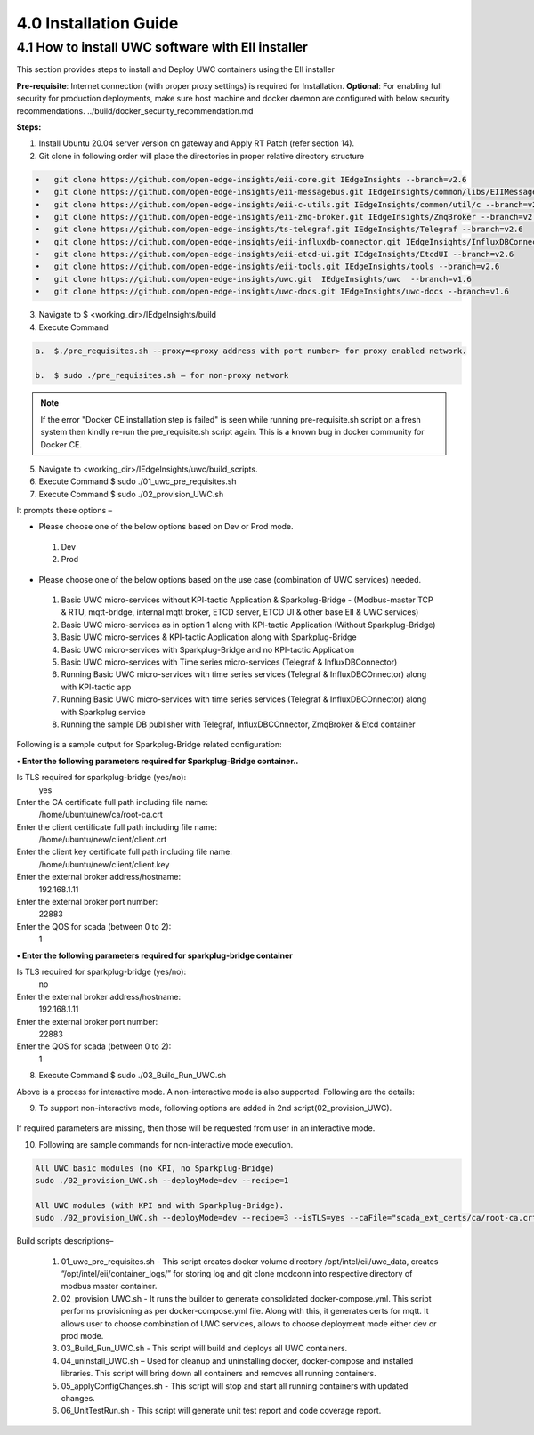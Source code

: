 =======================
4.0  Installation Guide
=======================

---------------------------------------------------
4.1  How to install UWC software with EII installer
---------------------------------------------------

This section provides steps to install and Deploy UWC containers using the EII installer

**Pre-requisite**: Internet connection (with proper proxy settings) is required for Installation.
**Optional**: For enabling full security for production deployments, make sure host machine and docker daemon are configured with below security recommendations.       ../build/docker_security_recommendation.md

**Steps:**

1.	Install Ubuntu 20.04 server version on gateway and Apply RT Patch (refer section 14).
2.	Git clone in following order will place the directories in proper relative directory  structure

.. code-block:: sh

    •	git clone https://github.com/open-edge-insights/eii-core.git IEdgeInsights --branch=v2.6
    •	git clone https://github.com/open-edge-insights/eii-messagebus.git IEdgeInsights/common/libs/EIIMessageBus --branch=v2.6
    •	git clone https://github.com/open-edge-insights/eii-c-utils.git IEdgeInsights/common/util/c --branch=v2.6
    •  	git clone https://github.com/open-edge-insights/eii-zmq-broker.git IEdgeInsights/ZmqBroker --branch=v2.6
    •	git clone https://github.com/open-edge-insights/ts-telegraf.git IEdgeInsights/Telegraf --branch=v2.6
    •	git clone https://github.com/open-edge-insights/eii-influxdb-connector.git IEdgeInsights/InfluxDBConnector --branch=v2.6
    •	git clone https://github.com/open-edge-insights/eii-etcd-ui.git IEdgeInsights/EtcdUI --branch=v2.6
    •	git clone https://github.com/open-edge-insights/eii-tools.git IEdgeInsights/tools --branch=v2.6
    •	git clone https://github.com/open-edge-insights/uwc.git  IEdgeInsights/uwc  --branch=v1.6
    •   git clone https://github.com/open-edge-insights/uwc-docs.git IEdgeInsights/uwc-docs --branch=v1.6
    

3.	Navigate to $ <working_dir>/IEdgeInsights/build


4.	Execute Command 

.. code-block:: sh

    a.	$./pre_requisites.sh --proxy=<proxy address with port number> for proxy enabled network.

    b.	$ sudo ./pre_requisites.sh – for non-proxy network


.. note::
       
    If the error "Docker CE installation step is failed" is seen while running pre-requisite.sh script on a fresh system then kindly re-run the pre_requisite.sh script again. This is a known bug in docker community for Docker CE.

5.	Navigate to <working_dir>/IEdgeInsights/uwc/build_scripts.   
6.	Execute Command $ sudo ./01_uwc_pre_requisites.sh
7.	Execute Command $ sudo ./02_provision_UWC.sh

It prompts these options – 

•	Please choose one of the below options based on Dev or Prod mode.
    1) Dev
    2) Prod 
•	Please choose one of the below options based on the use case (combination of UWC services) needed.
    1) Basic UWC micro-services without KPI-tactic Application & Sparkplug-Bridge - (Modbus-master TCP & RTU, mqtt-bridge, internal mqtt broker, ETCD server, ETCD UI & other base EII & UWC services)
    2) Basic UWC micro-services as in option 1 along with KPI-tactic Application (Without Sparkplug-Bridge)
    3) Basic UWC micro-services & KPI-tactic Application along with Sparkplug-Bridge
    4) Basic UWC micro-services with Sparkplug-Bridge and no KPI-tactic Application
    5) Basic UWC micro-services with Time series micro-services (Telegraf & InfluxDBConnector)
    6) Running Basic UWC micro-services with time series services (Telegraf & InfluxDBCOnnector) along with KPI-tactic app
    7) Running Basic UWC micro-services with time series services (Telegraf & InfluxDBCOnnector) along with Sparkplug service
    8) Running the sample DB publisher with Telegraf, InfluxDBCOnnector, ZmqBroker & Etcd container

Following is a sample output for Sparkplug-Bridge related configuration:

**• Enter the following parameters required for Sparkplug-Bridge container..**

Is TLS required for sparkplug-bridge (yes/no): 
    yes
Enter the CA certificate full path including file name:
    /home/ubuntu/new/ca/root-ca.crt
Enter the client certificate full path including file name: 
    /home/ubuntu/new/client/client.crt
Enter the client key certificate full path including file name: 
    /home/ubuntu/new/client/client.key
Enter the external broker address/hostname:
    192.168.1.11
Enter the external broker port number: 
    22883
Enter the QOS for scada (between 0 to 2): 
    1

**•	Enter the following parameters required for sparkplug-bridge container**

Is TLS required for sparkplug-bridge (yes/no): 
    no
Enter the external broker address/hostname:
    192.168.1.11
Enter the external broker port number: 
    22883
Enter the QOS for scada (between 0 to 2): 
    1

8.	Execute Command $ sudo ./03_Build_Run_UWC.sh

Above is a process for interactive mode. A non-interactive mode is also supported. 
Following are the details: 

9. To support non-interactive mode, following options are added in 2nd script(02_provision_UWC).

.. figure:: Doc_Images/table2.png
    :scale: 80 %
    :align: center


If required parameters are missing, then those will be requested from user in an interactive mode.

10.	Following are sample commands for non-interactive mode execution.

.. code-block:: sh

        All UWC basic modules (no KPI, no Sparkplug-Bridge)
        sudo ./02_provision_UWC.sh --deployMode=dev --recipe=1

        All UWC modules (with KPI and with Sparkplug-Bridge).
        sudo ./02_provision_UWC.sh --deployMode=dev --recipe=3 --isTLS=yes --caFile="scada_ext_certs/ca/root-ca.crt" --crtFile="scada_ext_certs/client/client.crt" --keyFile="scada_ext_certs/client/client.key" --brokerAddr="192.168.1.11" --brokerPort=22883 --qos=1


Build scripts descriptions– 

    1.	01_uwc_pre_requisites.sh - This script creates docker volume directory /opt/intel/eii/uwc_data, creates “/opt/intel/eii/container_logs/” for storing log and git clone modconn into respective directory of modbus master container.  
    
    2.	02_provision_UWC.sh - It runs the builder to generate consolidated docker-compose.yml. This script performs provisioning as per docker-compose.yml file. Along with this, it generates certs for mqtt. 
        It allows user to choose combination of UWC services, allows to choose deployment mode either dev or prod mode.

    3.	03_Build_Run_UWC.sh - This script will build and deploys all UWC containers.

    4.	04_uninstall_UWC.sh – Used for cleanup and uninstalling docker, docker-compose and installed libraries. This script will bring down all containers and removes all running containers.

    5.	05_applyConfigChanges.sh - This script will stop and start all running containers with updated changes.

    6.	06_UnitTestRun.sh - This script will generate unit test report and code coverage report.

